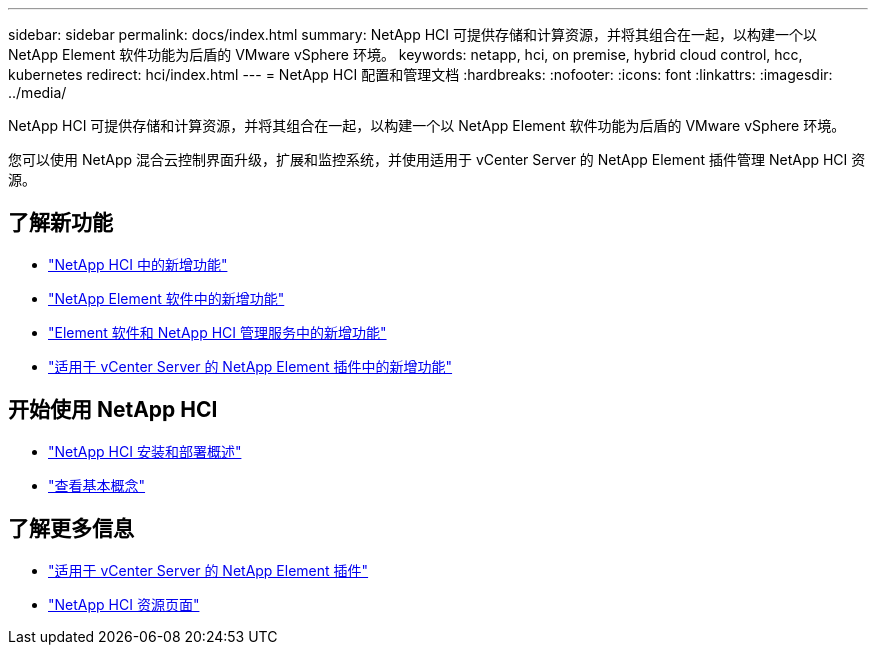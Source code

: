 ---
sidebar: sidebar 
permalink: docs/index.html 
summary: NetApp HCI 可提供存储和计算资源，并将其组合在一起，以构建一个以 NetApp Element 软件功能为后盾的 VMware vSphere 环境。 
keywords: netapp, hci, on premise, hybrid cloud control, hcc, kubernetes 
redirect: hci/index.html 
---
= NetApp HCI 配置和管理文档
:hardbreaks:
:nofooter: 
:icons: font
:linkattrs: 
:imagesdir: ../media/


[role="lead"]
NetApp HCI 可提供存储和计算资源，并将其组合在一起，以构建一个以 NetApp Element 软件功能为后盾的 VMware vSphere 环境。

您可以使用 NetApp 混合云控制界面升级，扩展和监控系统，并使用适用于 vCenter Server 的 NetApp Element 插件管理 NetApp HCI 资源。



== 了解新功能

* link:rn_whatsnew.html["NetApp HCI 中的新增功能"]
* https://docs.netapp.com/us-en/element-software/concepts/concept_rn_whats_new_element.html["NetApp Element 软件中的新增功能"^]
* https://kb.netapp.com/Advice_and_Troubleshooting/Data_Storage_Software/Management_services_for_Element_Software_and_NetApp_HCI/Management_Services_Release_Notes["Element 软件和 NetApp HCI 管理服务中的新增功能"^]
* https://library.netapp.com/ecm/ecm_download_file/ECMLP2866569["适用于 vCenter Server 的 NetApp Element 插件中的新增功能"^]




== 开始使用 NetApp HCI

* link:task_hci_getstarted.html["NetApp HCI 安装和部署概述"]
* link:concept_hci_product_overview.html["查看基本概念"]


[discrete]
== 了解更多信息

* https://docs.netapp.com/us-en/vcp/index.html["适用于 vCenter Server 的 NetApp Element 插件"^]
* https://www.netapp.com/us/documentation/hci.aspx["NetApp HCI 资源页面"^]

